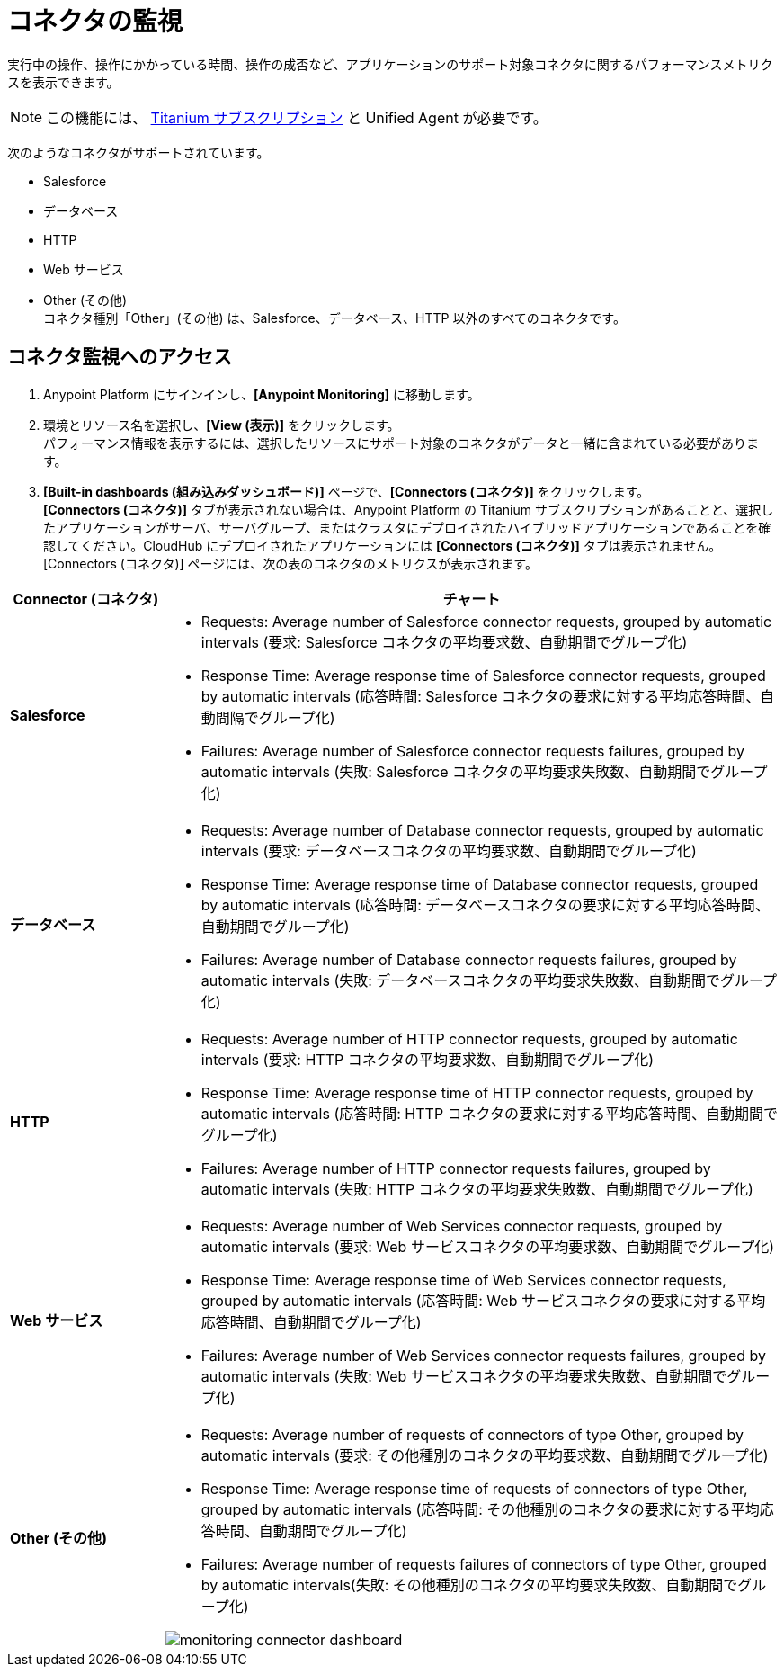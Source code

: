 = コネクタの監視

実行中の操作、操作にかかっている時間、操作の成否など、アプリケーションのサポート対象コネクタに関するパフォーマンスメトリクスを表示できます。

[NOTE]
この機能には、 https://www.mulesoft.com/anypoint-pricing[Titanium サブスクリプション] と Unified Agent が必要です。

次のようなコネクタがサポートされています。

* Salesforce
* データベース
* HTTP
* Web サービス
* Other (その他) +
コネクタ種別「Other」(その他) は、Salesforce、データベース、HTTP 以外のすべてのコネクタです。


== コネクタ監視へのアクセス

. Anypoint Platform にサインインし、*[Anypoint Monitoring]* に移動します。
. 環境とリソース名を選択し、*[View (表示)]* をクリックします。 +
パフォーマンス情報を表示するには、選択したリソースにサポート対象のコネクタがデータと一緒に含まれている必要があります。
. *[Built-in dashboards (組み込みダッシュボード)]* ページで、*[Connectors (コネクタ)]* をクリックします。 +
*[Connectors (コネクタ)]* タブが表示されない場合は、Anypoint Platform の Titanium サブスクリプションがあることと、選択したアプリケーションがサーバ、サーバグループ、またはクラスタにデプロイされたハイブリッドアプリケーションであることを確認してください。CloudHub にデプロイされたアプリケーションには *[Connectors (コネクタ)]* タブは表示されません。 +
[Connectors (コネクタ)] ページには、次の表のコネクタのメトリクスが表示されます。

[%header,cols="1,4"]
|===
| Connector (コネクタ) | チャート
|*Salesforce* a|

* Requests: Average number of Salesforce connector requests, grouped by automatic intervals (要求: Salesforce コネクタの平均要求数、自動期間でグループ化)
* Response Time: Average response time of Salesforce connector requests, grouped by automatic intervals (応答時間: Salesforce コネクタの要求に対する平均応答時間、自動間隔でグループ化)
* Failures: Average number of Salesforce connector requests failures, grouped by automatic intervals (失敗: Salesforce コネクタの平均要求失敗数、自動期間でグループ化)
|*データベース* a|

* Requests: Average number of Database connector requests, grouped by automatic intervals (要求: データベースコネクタの平均要求数、自動期間でグループ化)
* Response Time: Average response time of Database connector requests, grouped by automatic intervals (応答時間: データベースコネクタの要求に対する平均応答時間、自動期間でグループ化)
* Failures: Average number of Database connector requests failures, grouped by automatic intervals (失敗: データベースコネクタの平均要求失敗数、自動期間でグループ化)
|*HTTP* a|

* Requests: Average number of HTTP connector requests, grouped by automatic intervals (要求: HTTP コネクタの平均要求数、自動期間でグループ化)
* Response Time: Average response time of HTTP connector requests, grouped by automatic intervals (応答時間: HTTP コネクタの要求に対する平均応答時間、自動期間でグループ化)
* Failures: Average number of HTTP connector requests failures, grouped by automatic intervals (失敗: HTTP コネクタの平均要求失敗数、自動期間でグループ化)
|*Web サービス* a|

* Requests: Average number of Web Services connector requests, grouped by automatic intervals (要求: Web サービスコネクタの平均要求数、自動期間でグループ化)
* Response Time: Average response time of Web Services connector requests, grouped by automatic intervals (応答時間: Web サービスコネクタの要求に対する平均応答時間、自動期間でグループ化)
* Failures: Average number of Web Services connector requests failures, grouped by automatic intervals (失敗: Web サービスコネクタの平均要求失敗数、自動期間でグループ化)
|*Other (その他)* a|

* Requests: Average number of requests of connectors of type Other, grouped by automatic intervals (要求: その他種別のコネクタの平均要求数、自動期間でグループ化)
* Response Time: Average response time of requests of connectors of type Other, grouped by automatic intervals (応答時間: その他種別のコネクタの要求に対する平均応答時間、自動期間でグループ化)
* Failures: Average number of requests failures of connectors of type Other, grouped by automatic intervals(失敗: その他種別のコネクタの平均要求失敗数、自動期間でグループ化)

image:monitoring-connector-dashboard.png[]
